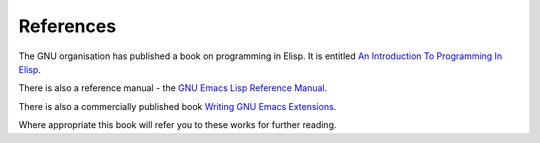 ==========
References
==========

The GNU organisation has published a book on programming in Elisp. It is entitled `An Introduction To Programming In Elisp`_.

There is also a reference manual - the `GNU Emacs Lisp Reference Manual`_.

There is also a commercially published book `Writing GNU Emacs Extensions`_.

Where appropriate this book will refer you to these works for further reading.


.. _An Introduction To Programming In Elisp: http://www.gnu.org/software/emacs/emacs-lisp-intro/

.. _GNU Emacs Lisp Reference Manual: http://www.gnu.org/software/emacs/emacs-lisp-intro/Elisp/index.html#Top

.. _Writing GNU Emacs Extensions: http://astore.amazon.com/hypernumbersc-20/detail/1565922611
